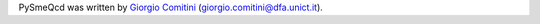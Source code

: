 PySmeQcd was written by `Giorgio Comitini <https://github.com/GComitini>`_ (giorgio.comitini@dfa.unict.it).
